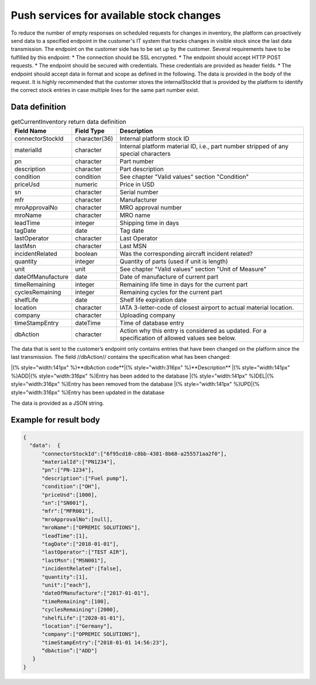 Push services for available stock changes
-----------------------------------------

To reduce the number of empty responses on scheduled requests for changes in inventory, the platform can proactively send data to a specified endpoint in the customer's IT system that tracks changes in visible stock since the last data transmission.
The endpoint on the customer side has to be set up by the customer. Several requirements have to be fulfilled by this endpoint:
* The connection should be SSL encrypted.
* The endpoint should accept HTTP POST requests.
* The endpoint should be secured with credentials. These credentials are provided as header fields.
* The endpoint should accept data in format and scope as defined in the following. The data is provided in the body of the request.
It is highly recommended that the customer stores the internalStockId that is provided by the platform to identify the correct stock entries in case multiple lines for the same part number exist.


Data definition
^^^^^^^^^^^^^^^

.. list-table:: getCurrentInventory return data definition
   :class: tight-table
   :widths: 20 10 70
   :header-rows: 1

   * - Field Name
     - Field Type
     - Description
   * - connectorStockId
     - character(36)
     - Internal platform stock ID
   * - materialId
     - character
     - Internal platform material ID, i.e., part number stripped of any special characters
   * - pn
     - character
     - Part number
   * - description
     - character
     - Part description
   * - condition
     - condition
     - See chapter "Valid values" section "Condition"
   * - priceUsd
     - numeric
     - Price in USD
   * - sn
     - character
     - Serial number
   * - mfr
     - character
     - Manufacturer
   * - mroApprovalNo
     - character
     - MRO approval number
   * - mroName
     - character
     - MRO name
   * - leadTime
     - integer
     - Shipping time in days
   * - tagDate
     - date
     - Tag date
   * - lastOperator
     - character
     - Last Operator
   * - lastMsn
     - character
     - Last MSN
   * - incidentRelated
     - boolean
     - Was the corresponding aircraft incident related?
   * - quantity
     - integer
     - Quantity of parts (used if unit is length)
   * - unit
     - unit
     - See chapter "Valid values" section "Unit of Measure"
   * - dateOfManufacture
     - date
     - Date of manufacture of current part
   * - timeRemaining
     - integer
     - Remaining life time in days for the current part
   * - cyclesRemaining
     - integer
     - Remaining cycles for the current part
   * - shelfLife
     - date
     - Shelf life expiration date
   * - location
     - character
     - IATA 3-letter-code of closest airport to actual material location.
   * - company
     - character
     - Uploading company
   * - timeStampEntry
     - dateTime
     - Time of database entry
   * - dbAction
     - character
     - Action why this entry is considered as updated. For a specification of allowed values see below.


The data that is sent to the customer’s endpoint only contains entries that have been changed on the platform since the last transmission. The field //dbAction// contains the specification what has been changed:

|(% style="width:141px" %)**dbAction code**|(% style="width:316px" %)**Description**
|(% style="width:141px" %)ADD|(% style="width:316px" %)Entry has been added to the database
|(% style="width:141px" %)DEL|(% style="width:316px" %)Entry has been removed from the database
|(% style="width:141px" %)UPD|(% style="width:316px" %)Entry has been updated in the database

The data is provided as a JSON string.


Example for result body
^^^^^^^^^^^^^^^^^^^^^^^

.. code-block:: JSON

  {
    "data":  {
	"connectorStockId":["6f95cd10-c8bb-4381-8b68-a255571aa2f0"],
	"materialId":["PN1234"],
	"pn":["PN‑1234"],
	"description":["Fuel pump"],
	"condition":["OH"],
	"priceUsd":[1000],
	"sn":["SN001"],
	"mfr":["MFR001"],
	"mroApprovalNo":[null],
	"mroName":["OPREMIC SOLUTIONS"],
	"leadTime":[1],
	"tagDate":["2018‑01‑01"],
	"lastOperator":["TEST AIR"],
	"lastMsn":["MSN001"],
	"incidentRelated":[false],
	"quantity":[1],
	"unit":["each"],
	"dateOfManufacture":["2017‑01‑01"],
	"timeRemaining":[100],
	"cyclesRemaining":[2000],
	"shelfLife":["2020‑01‑01"],
	"location":["Germany"],
	"company":["OPREMIC SOLUTIONS"],
	"timeStampEntry":["2018‑01‑01 14:56:23"],
	“dbAction”:["ADD"]
     }
  }












